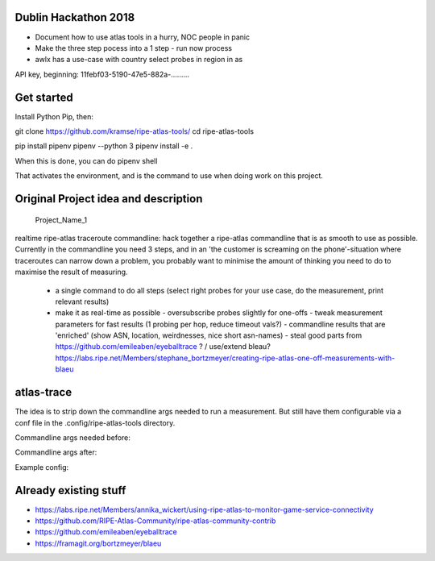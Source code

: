 Dublin Hackathon 2018
===================


* Document how to use atlas tools in a hurry, NOC people in panic
* Make the three step pocess into a 1 step - run now process
* awlx has a use-case with country select probes in region in as

API key, beginning:
11febf03-5190-47e5-882a-.........


Get started
===========

Install Python Pip, then:

git clone https://github.com/kramse/ripe-atlas-tools/
cd ripe-atlas-tools

pip install pipenv
pipenv --python 3
pipenv install -e .


When this is done, you can do
pipenv shell

That activates the environment, and is the command to use when doing work on this project.

Original Project idea and description
===================================

 Project_Name_1

realtime ripe-atlas traceroute commandline: hack together a ripe-atlas commandline that is as smooth to use as possible.
Currently in the commandline you need 3 steps, and in an 'the customer is screaming on the phone'-situation where traceroutes can narrow down a problem, you probably want
to minimise the amount of thinking you need to do to maximise the result of measuring.
 - a single command to do all steps (select right probes for your use case, do the measurement, print relevant results)
 - make it as real-time as possible
   - oversubscribe probes slightly for one-offs
   - tweak measurement parameters for fast results (1 probing per hop, reduce timeout vals?)
   - commandline results that are 'enriched' (show ASN, location, weirdnesses, nice short asn-names)
   - steal good parts from https://github.com/emileaben/eyeballtrace ? / use/extend bleau? https://labs.ripe.net/Members/stephane_bortzmeyer/creating-ripe-atlas-one-off-measurements-with-blaeu


atlas-trace
==============
The idea is to strip down the commandline args needed to run a measurement. But still have them configurable via a conf file in the .config/ripe-atlas-tools directory.

Commandline args needed before:

.. image:: docs/images/old-cmd.png

Commandline args after:

.. image:: docs/images/ripe-atlas-trace.png

Example config:

.. image:: docs/images/example-config.png

Already existing stuff
======================
- https://labs.ripe.net/Members/annika_wickert/using-ripe-atlas-to-monitor-game-service-connectivity
- https://github.com/RIPE-Atlas-Community/ripe-atlas-community-contrib
- https://github.com/emileaben/eyeballtrace
- https://framagit.org/bortzmeyer/blaeu
